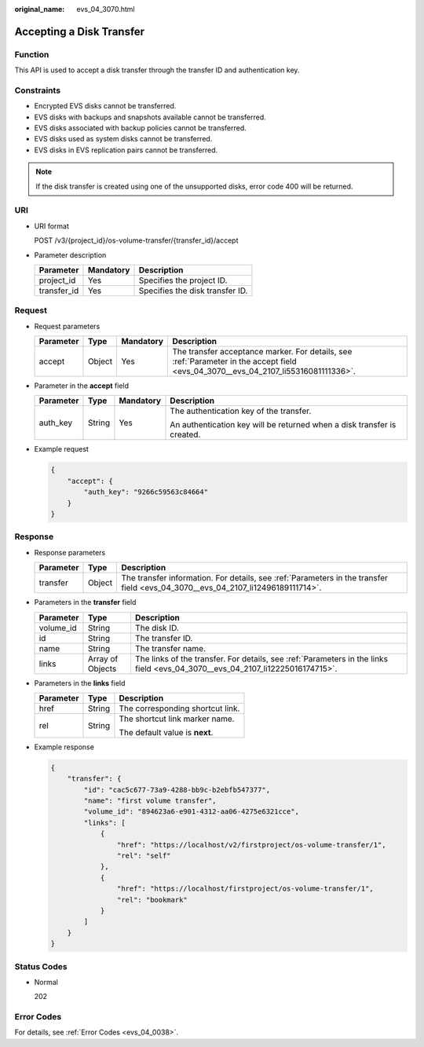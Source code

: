 :original_name: evs_04_3070.html

.. _evs_04_3070:

Accepting a Disk Transfer
=========================

Function
--------

This API is used to accept a disk transfer through the transfer ID and authentication key.

Constraints
-----------

-  Encrypted EVS disks cannot be transferred.
-  EVS disks with backups and snapshots available cannot be transferred.
-  EVS disks associated with backup policies cannot be transferred.
-  EVS disks used as system disks cannot be transferred.
-  EVS disks in EVS replication pairs cannot be transferred.

.. note::

   If the disk transfer is created using one of the unsupported disks, error code 400 will be returned.

URI
---

-  URI format

   POST /v3/{project_id}/os-volume-transfer/{transfer_id}/accept

-  Parameter description

   =========== ========= ===============================
   Parameter   Mandatory Description
   =========== ========= ===============================
   project_id  Yes       Specifies the project ID.
   transfer_id Yes       Specifies the disk transfer ID.
   =========== ========= ===============================

Request
-------

-  Request parameters

   +-----------+--------+-----------+------------------------------------------------------------------------------------------------------------------------------------+
   | Parameter | Type   | Mandatory | Description                                                                                                                        |
   +===========+========+===========+====================================================================================================================================+
   | accept    | Object | Yes       | The transfer acceptance marker. For details, see :ref:`Parameter in the accept field <evs_04_3070__evs_04_2107_li55316081111336>`. |
   +-----------+--------+-----------+------------------------------------------------------------------------------------------------------------------------------------+

-  .. _evs_04_3070__evs_04_2107_li55316081111336:

   Parameter in the **accept** field

   +-----------------+-----------------+-----------------+-------------------------------------------------------------------------+
   | Parameter       | Type            | Mandatory       | Description                                                             |
   +=================+=================+=================+=========================================================================+
   | auth_key        | String          | Yes             | The authentication key of the transfer.                                 |
   |                 |                 |                 |                                                                         |
   |                 |                 |                 | An authentication key will be returned when a disk transfer is created. |
   +-----------------+-----------------+-----------------+-------------------------------------------------------------------------+

-  Example request

   .. code-block::

      {
          "accept": {
              "auth_key": "9266c59563c84664"
          }
      }

Response
--------

-  Response parameters

   +-----------+--------+---------------------------------------------------------------------------------------------------------------------------------+
   | Parameter | Type   | Description                                                                                                                     |
   +===========+========+=================================================================================================================================+
   | transfer  | Object | The transfer information. For details, see :ref:`Parameters in the transfer field <evs_04_3070__evs_04_2107_li12496189111714>`. |
   +-----------+--------+---------------------------------------------------------------------------------------------------------------------------------+

-  .. _evs_04_3070__evs_04_2107_li12496189111714:

   Parameters in the **transfer** field

   +-----------+------------------+-------------------------------------------------------------------------------------------------------------------------------+
   | Parameter | Type             | Description                                                                                                                   |
   +===========+==================+===============================================================================================================================+
   | volume_id | String           | The disk ID.                                                                                                                  |
   +-----------+------------------+-------------------------------------------------------------------------------------------------------------------------------+
   | id        | String           | The transfer ID.                                                                                                              |
   +-----------+------------------+-------------------------------------------------------------------------------------------------------------------------------+
   | name      | String           | The transfer name.                                                                                                            |
   +-----------+------------------+-------------------------------------------------------------------------------------------------------------------------------+
   | links     | Array of Objects | The links of the transfer. For details, see :ref:`Parameters in the links field <evs_04_3070__evs_04_2107_li12225016174715>`. |
   +-----------+------------------+-------------------------------------------------------------------------------------------------------------------------------+

-  .. _evs_04_3070__evs_04_2107_li12225016174715:

   Parameters in the **links** field

   +-----------------------+-----------------------+----------------------------------+
   | Parameter             | Type                  | Description                      |
   +=======================+=======================+==================================+
   | href                  | String                | The corresponding shortcut link. |
   +-----------------------+-----------------------+----------------------------------+
   | rel                   | String                | The shortcut link marker name.   |
   |                       |                       |                                  |
   |                       |                       | The default value is **next**.   |
   +-----------------------+-----------------------+----------------------------------+

-  Example response

   .. code-block::

      {
          "transfer": {
              "id": "cac5c677-73a9-4288-bb9c-b2ebfb547377",
              "name": "first volume transfer",
              "volume_id": "894623a6-e901-4312-aa06-4275e6321cce",
              "links": [
                  {
                      "href": "https://localhost/v2/firstproject/os-volume-transfer/1",
                      "rel": "self"
                  },
                  {
                      "href": "https://localhost/firstproject/os-volume-transfer/1",
                      "rel": "bookmark"
                  }
              ]
          }
      }

Status Codes
------------

-  Normal

   202

Error Codes
-----------

For details, see :ref:`Error Codes <evs_04_0038>`.
